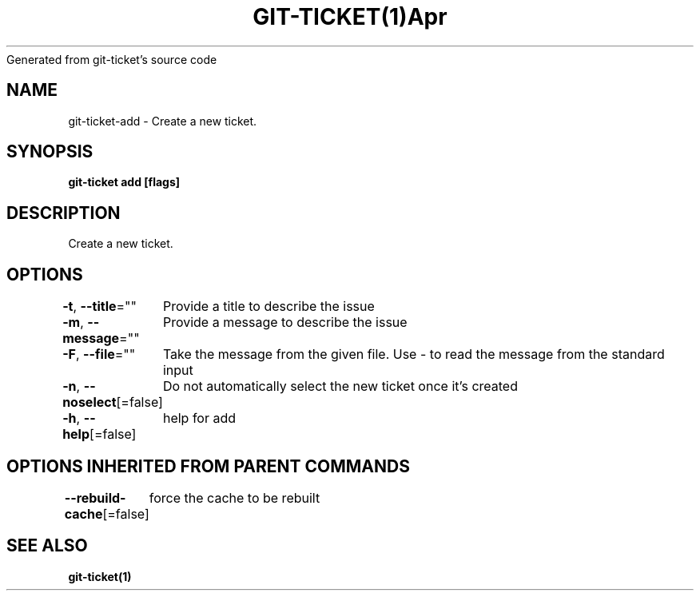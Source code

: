 .nh
.TH GIT\-TICKET(1)Apr 2019
Generated from git\-ticket's source code

.SH NAME
.PP
git\-ticket\-add \- Create a new ticket.


.SH SYNOPSIS
.PP
\fBgit\-ticket add [flags]\fP


.SH DESCRIPTION
.PP
Create a new ticket.


.SH OPTIONS
.PP
\fB\-t\fP, \fB\-\-title\fP=""
	Provide a title to describe the issue

.PP
\fB\-m\fP, \fB\-\-message\fP=""
	Provide a message to describe the issue

.PP
\fB\-F\fP, \fB\-\-file\fP=""
	Take the message from the given file. Use \- to read the message from the standard input

.PP
\fB\-n\fP, \fB\-\-noselect\fP[=false]
	Do not automatically select the new ticket once it's created

.PP
\fB\-h\fP, \fB\-\-help\fP[=false]
	help for add


.SH OPTIONS INHERITED FROM PARENT COMMANDS
.PP
\fB\-\-rebuild\-cache\fP[=false]
	force the cache to be rebuilt


.SH SEE ALSO
.PP
\fBgit\-ticket(1)\fP
